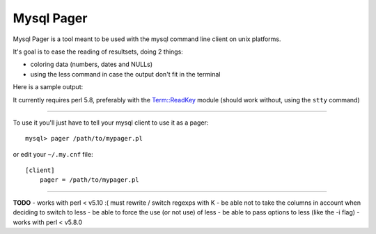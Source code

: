 Mysql Pager
===========

Mysql Pager is a tool meant to be used with the mysql command line client on unix platforms.

It's goal is to ease the reading of resultsets, doing 2 things:

- coloring data (numbers, dates and NULLs)
- using the less command in case the output don't fit in the terminal

Here is a sample output:

.. image:: http://chivil.com/mysqlpager/sample-colored.png

It currently requires perl 5.8, preferably with the `Term::ReadKey <http://search.cpan.org/dist/TermReadKey/ReadKey.pm>`_ module
(should work without, using the ``stty`` command)

--------

To use it you'll just have to tell your mysql client to use it as a pager:

::

  mysql> pager /path/to/mypager.pl

or edit your ``~/.my.cnf`` file:

::

  [client]
      pager = /path/to/mypager.pl

--------

**TODO**
- works with perl < v5.10 :( must rewrite / switch regexps with \K
- be able not to take the columns in account when deciding to switch to less
- be able to force the use (or not use) of less
- be able to pass options to less (like the -i flag)
- works with perl < v5.8.0

